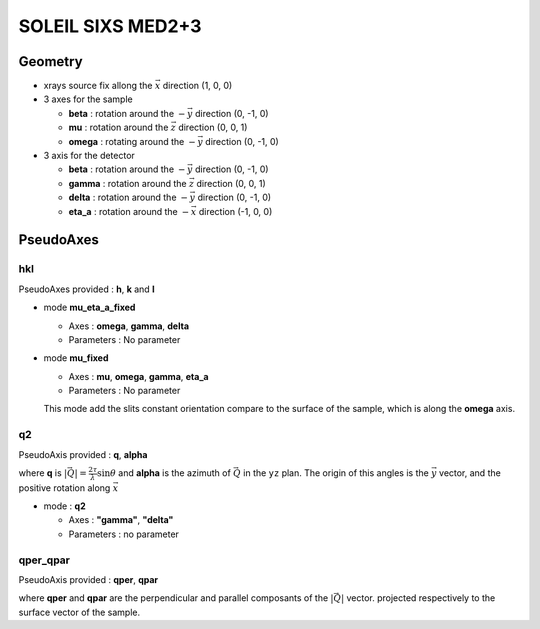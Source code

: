 SOLEIL SIXS MED2+3
##################

Geometry
********

+ xrays source fix allong the :math:`\vec{x}` direction (1, 0, 0)
+ 3 axes for the sample

  + **beta** : rotation around the :math:`-\vec{y}` direction (0, -1, 0)
  + **mu** : rotation around the :math:`\vec{z}` direction (0, 0, 1)
  + **omega** : rotating around the :math:`-\vec{y}` direction (0, -1, 0)

+ 3 axis for the detector

  + **beta** : rotation around the :math:`-\vec{y}` direction (0, -1, 0)
  + **gamma** : rotation around the :math:`\vec{z}` direction (0, 0, 1)
  + **delta** : rotation around the :math:`-\vec{y}` direction (0, -1, 0)
  + **eta_a** : rotation around the :math:`-\vec{x}` direction (-1, 0, 0)

PseudoAxes
**********

hkl
===

PseudoAxes provided : **h**, **k** and **l**

+ mode **mu_eta_a_fixed**

  + Axes : **omega**, **gamma**, **delta**
  + Parameters : No parameter

+ mode **mu_fixed**

  + Axes : **mu**, **omega**, **gamma**, **eta_a**
  + Parameters : No parameter

  This mode add the slits constant orientation compare to the surface
  of the sample, which is along the **omega** axis.

q2
==

PseudoAxis provided : **q**, **alpha**

where **q** is :math:`|\vec{Q}| = \frac{2 \tau}{\lambda} \sin{\theta}`
and **alpha** is the azimuth of :math:`\vec{Q}` in the ``yz``
plan. The origin of this angles is the :math:`\vec{y}` vector, and the
positive rotation along :math:`\vec{x}`

+ mode : **q2**

  + Axes : **"gamma"**, **"delta"**
  + Parameters : no parameter

qper_qpar
=========

PseudoAxis provided : **qper**, **qpar**

where **qper** and **qpar** are the perpendicular and parallel
composants of the :math:`|\vec{Q}|` vector. projected respectively to
the surface vector of the sample.
